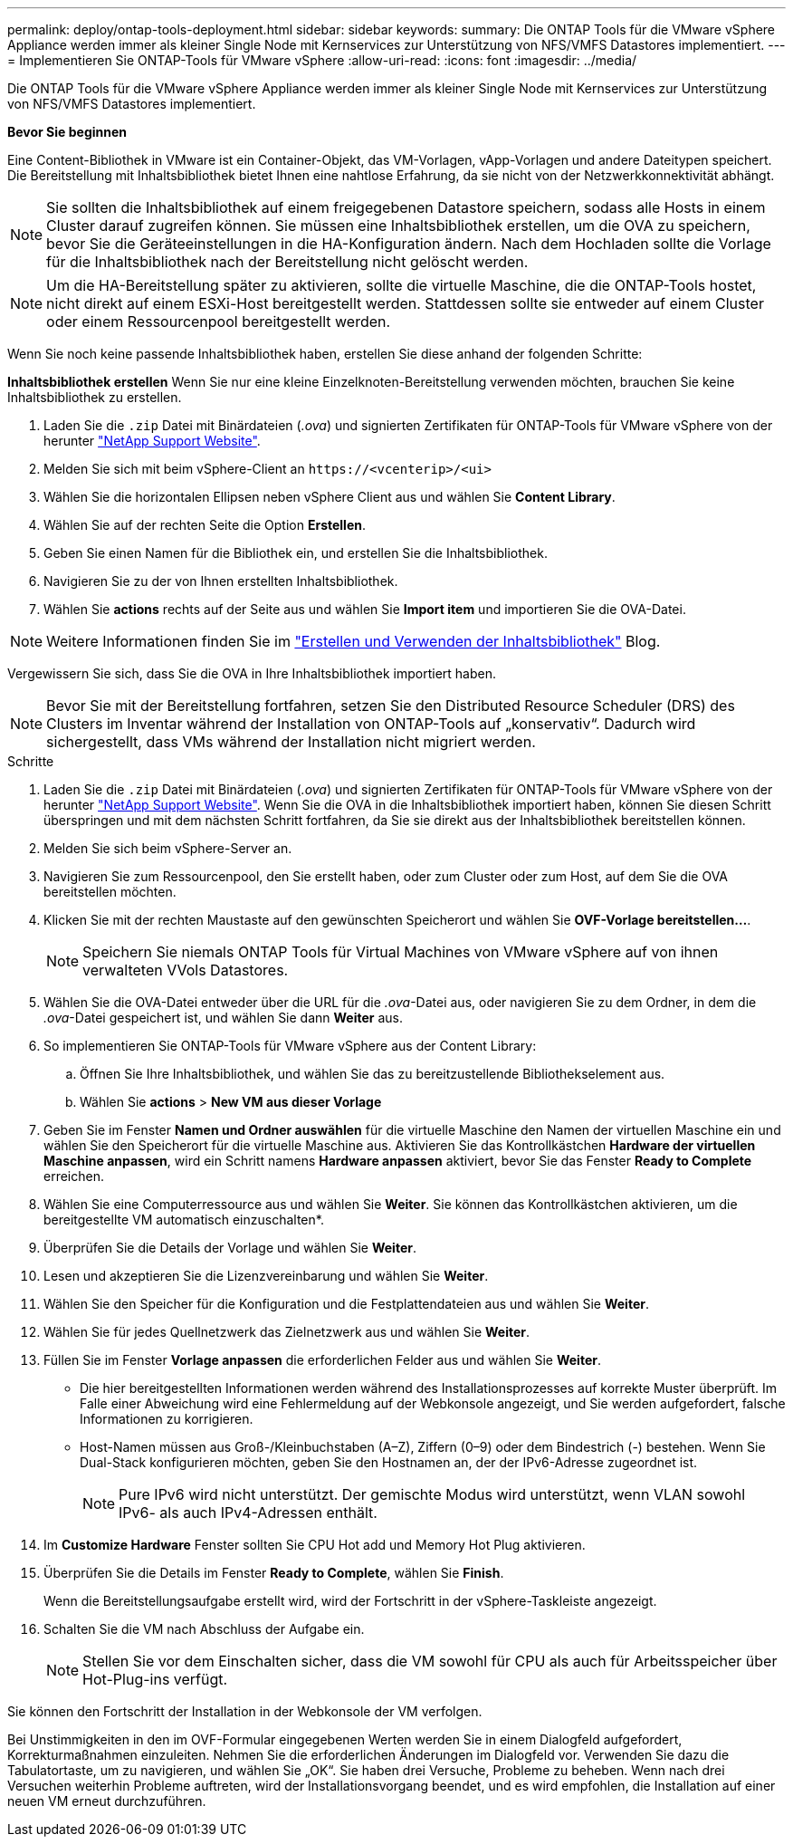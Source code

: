 ---
permalink: deploy/ontap-tools-deployment.html 
sidebar: sidebar 
keywords:  
summary: Die ONTAP Tools für die VMware vSphere Appliance werden immer als kleiner Single Node mit Kernservices zur Unterstützung von NFS/VMFS Datastores implementiert. 
---
= Implementieren Sie ONTAP-Tools für VMware vSphere
:allow-uri-read: 
:icons: font
:imagesdir: ../media/


[role="lead"]
Die ONTAP Tools für die VMware vSphere Appliance werden immer als kleiner Single Node mit Kernservices zur Unterstützung von NFS/VMFS Datastores implementiert.

*Bevor Sie beginnen*

Eine Content-Bibliothek in VMware ist ein Container-Objekt, das VM-Vorlagen, vApp-Vorlagen und andere Dateitypen speichert. Die Bereitstellung mit Inhaltsbibliothek bietet Ihnen eine nahtlose Erfahrung, da sie nicht von der Netzwerkkonnektivität abhängt.


NOTE: Sie sollten die Inhaltsbibliothek auf einem freigegebenen Datastore speichern, sodass alle Hosts in einem Cluster darauf zugreifen können. Sie müssen eine Inhaltsbibliothek erstellen, um die OVA zu speichern, bevor Sie die Geräteeinstellungen in die HA-Konfiguration ändern. Nach dem Hochladen sollte die Vorlage für die Inhaltsbibliothek nach der Bereitstellung nicht gelöscht werden.


NOTE: Um die HA-Bereitstellung später zu aktivieren, sollte die virtuelle Maschine, die die ONTAP-Tools hostet, nicht direkt auf einem ESXi-Host bereitgestellt werden. Stattdessen sollte sie entweder auf einem Cluster oder einem Ressourcenpool bereitgestellt werden.

Wenn Sie noch keine passende Inhaltsbibliothek haben, erstellen Sie diese anhand der folgenden Schritte:

*Inhaltsbibliothek erstellen* Wenn Sie nur eine kleine Einzelknoten-Bereitstellung verwenden möchten, brauchen Sie keine Inhaltsbibliothek zu erstellen.

. Laden Sie die `.zip` Datei mit Binärdateien (_.ova_) und signierten Zertifikaten für ONTAP-Tools für VMware vSphere von der herunter https://mysupport.netapp.com/site/products/all/details/otv10/downloads-tab["NetApp Support Website"^].
. Melden Sie sich mit beim vSphere-Client an `\https://<vcenterip>/<ui>`
. Wählen Sie die horizontalen Ellipsen neben vSphere Client aus und wählen Sie *Content Library*.
. Wählen Sie auf der rechten Seite die Option *Erstellen*.
. Geben Sie einen Namen für die Bibliothek ein, und erstellen Sie die Inhaltsbibliothek.
. Navigieren Sie zu der von Ihnen erstellten Inhaltsbibliothek.
. Wählen Sie *actions* rechts auf der Seite aus und wählen Sie *Import item* und importieren Sie die OVA-Datei.



NOTE: Weitere Informationen finden Sie im https://blogs.vmware.com/vsphere/2020/01/creating-and-using-content-library.html["Erstellen und Verwenden der Inhaltsbibliothek"] Blog.

Vergewissern Sie sich, dass Sie die OVA in Ihre Inhaltsbibliothek importiert haben.


NOTE: Bevor Sie mit der Bereitstellung fortfahren, setzen Sie den Distributed Resource Scheduler (DRS) des Clusters im Inventar während der Installation von ONTAP-Tools auf „konservativ“. Dadurch wird sichergestellt, dass VMs während der Installation nicht migriert werden.

.Schritte
. Laden Sie die `.zip` Datei mit Binärdateien (_.ova_) und signierten Zertifikaten für ONTAP-Tools für VMware vSphere von der herunter https://mysupport.netapp.com/site/products/all/details/otv10/downloads-tab["NetApp Support Website"^]. Wenn Sie die OVA in die Inhaltsbibliothek importiert haben, können Sie diesen Schritt überspringen und mit dem nächsten Schritt fortfahren, da Sie sie direkt aus der Inhaltsbibliothek bereitstellen können.
. Melden Sie sich beim vSphere-Server an.
. Navigieren Sie zum Ressourcenpool, den Sie erstellt haben, oder zum Cluster oder zum Host, auf dem Sie die OVA bereitstellen möchten.
. Klicken Sie mit der rechten Maustaste auf den gewünschten Speicherort und wählen Sie *OVF-Vorlage bereitstellen...*.
+

NOTE: Speichern Sie niemals ONTAP Tools für Virtual Machines von VMware vSphere auf von ihnen verwalteten VVols Datastores.

. Wählen Sie die OVA-Datei entweder über die URL für die _.ova_-Datei aus, oder navigieren Sie zu dem Ordner, in dem die _.ova_-Datei gespeichert ist, und wählen Sie dann *Weiter* aus.
. So implementieren Sie ONTAP-Tools für VMware vSphere aus der Content Library:
+
.. Öffnen Sie Ihre Inhaltsbibliothek, und wählen Sie das zu bereitzustellende Bibliothekselement aus.
.. Wählen Sie *actions* > *New VM aus dieser Vorlage*


. Geben Sie im Fenster *Namen und Ordner auswählen* für die virtuelle Maschine den Namen der virtuellen Maschine ein und wählen Sie den Speicherort für die virtuelle Maschine aus. Aktivieren Sie das Kontrollkästchen *Hardware der virtuellen Maschine anpassen*, wird ein Schritt namens *Hardware anpassen* aktiviert, bevor Sie das Fenster *Ready to Complete* erreichen.
. Wählen Sie eine Computerressource aus und wählen Sie *Weiter*. Sie können das Kontrollkästchen aktivieren, um die bereitgestellte VM automatisch einzuschalten*.
. Überprüfen Sie die Details der Vorlage und wählen Sie *Weiter*.
. Lesen und akzeptieren Sie die Lizenzvereinbarung und wählen Sie *Weiter*.
. Wählen Sie den Speicher für die Konfiguration und die Festplattendateien aus und wählen Sie *Weiter*.
. Wählen Sie für jedes Quellnetzwerk das Zielnetzwerk aus und wählen Sie *Weiter*.
. Füllen Sie im Fenster *Vorlage anpassen* die erforderlichen Felder aus und wählen Sie *Weiter*.
+
** Die hier bereitgestellten Informationen werden während des Installationsprozesses auf korrekte Muster überprüft. Im Falle einer Abweichung wird eine Fehlermeldung auf der Webkonsole angezeigt, und Sie werden aufgefordert, falsche Informationen zu korrigieren.
** Host-Namen müssen aus Groß-/Kleinbuchstaben (A–Z), Ziffern (0–9) oder dem Bindestrich (-) bestehen. Wenn Sie Dual-Stack konfigurieren möchten, geben Sie den Hostnamen an, der der IPv6-Adresse zugeordnet ist.
+

NOTE: Pure IPv6 wird nicht unterstützt. Der gemischte Modus wird unterstützt, wenn VLAN sowohl IPv6- als auch IPv4-Adressen enthält.



. Im *Customize Hardware* Fenster sollten Sie CPU Hot add und Memory Hot Plug aktivieren.
. Überprüfen Sie die Details im Fenster *Ready to Complete*, wählen Sie *Finish*.
+
Wenn die Bereitstellungsaufgabe erstellt wird, wird der Fortschritt in der vSphere-Taskleiste angezeigt.

. Schalten Sie die VM nach Abschluss der Aufgabe ein.
+

NOTE: Stellen Sie vor dem Einschalten sicher, dass die VM sowohl für CPU als auch für Arbeitsspeicher über Hot-Plug-ins verfügt.



Sie können den Fortschritt der Installation in der Webkonsole der VM verfolgen.

Bei Unstimmigkeiten in den im OVF-Formular eingegebenen Werten werden Sie in einem Dialogfeld aufgefordert, Korrekturmaßnahmen einzuleiten. Nehmen Sie die erforderlichen Änderungen im Dialogfeld vor. Verwenden Sie dazu die Tabulatortaste, um zu navigieren, und wählen Sie „OK“. Sie haben drei Versuche, Probleme zu beheben. Wenn nach drei Versuchen weiterhin Probleme auftreten, wird der Installationsvorgang beendet, und es wird empfohlen, die Installation auf einer neuen VM erneut durchzuführen.
